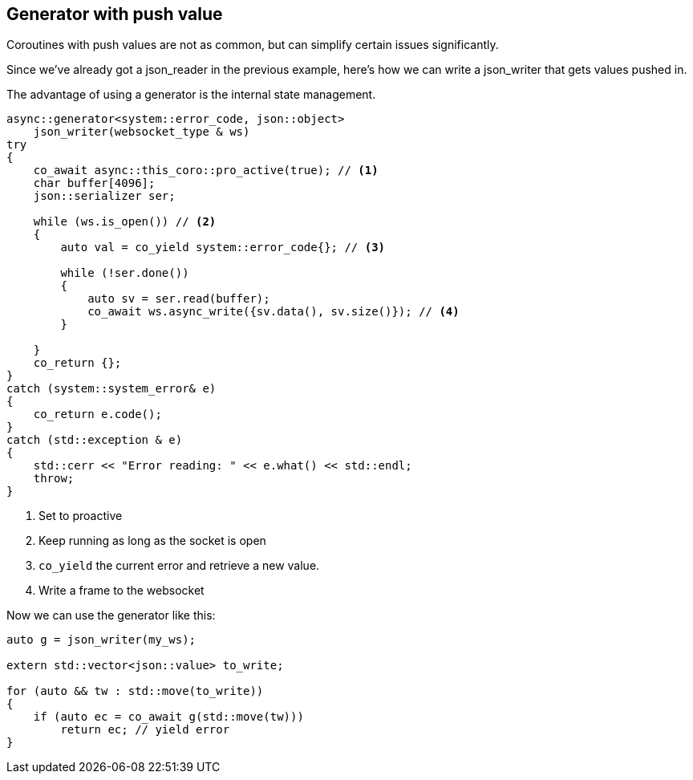 == Generator with push value

Coroutines with push values are not as common,
but can simplify certain issues significantly.

Since we've already got a json_reader in the previous example,
here's how we can write a json_writer that gets values pushed in.

The advantage of using a generator is the internal state management.

[source,cpp]
----
async::generator<system::error_code, json::object>
    json_writer(websocket_type & ws)
try
{
    co_await async::this_coro::pro_active(true); // <1>
    char buffer[4096];
    json::serializer ser;

    while (ws.is_open()) // <2>
    {
        auto val = co_yield system::error_code{}; // <3>

        while (!ser.done())
        {
            auto sv = ser.read(buffer);
            co_await ws.async_write({sv.data(), sv.size()}); // <4>
        }

    }
    co_return {};
}
catch (system::system_error& e)
{
    co_return e.code();
}
catch (std::exception & e)
{
    std::cerr << "Error reading: " << e.what() << std::endl;
    throw;
}
----
<1> Set to proactive
<2> Keep running as long as the socket is open
<3> `co_yield` the current error and retrieve a new value.
<4> Write a frame to the websocket

Now we can use the generator like this:

[source,cpp]
----
auto g = json_writer(my_ws);

extern std::vector<json::value> to_write;

for (auto && tw : std::move(to_write))
{
    if (auto ec = co_await g(std::move(tw)))
        return ec; // yield error
}
----

